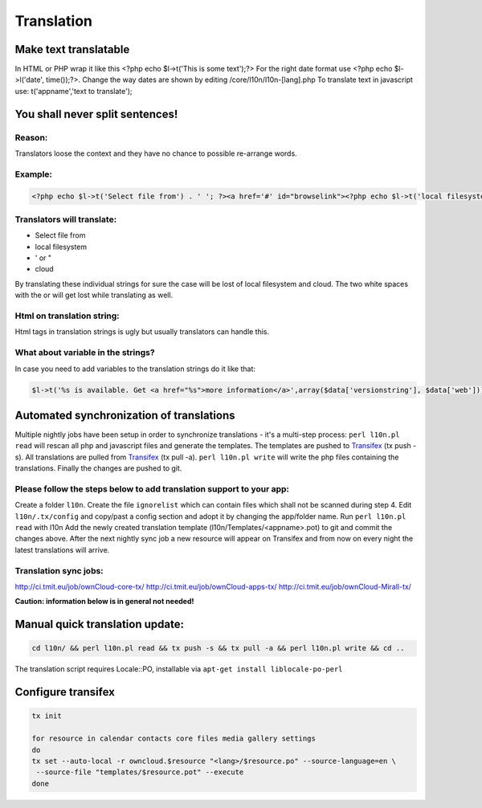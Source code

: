 Translation
===========

Make text translatable
----------------------

In HTML or PHP wrap it like this <?php echo $l->t('This is some text');?>
For the right date format use <?php echo $l->l('date', time());?>.  Change the way dates are shown by editing /core/l10n/l10n-[lang].php
To translate text in javascript use:  t('appname','text to translate');

You shall never split sentences!
--------------------------------

Reason:
~~~~~~~

Translators loose the context and they have no chance to possible re-arrange words.

Example:
~~~~~~~~

.. code-block:: php

  <?php echo $l->t('Select file from') . ' '; ?><a href='#' id="browselink"><?php echo $l->t('local filesystem');?></a><?php echo $l->t(' or '); ?><a href='#' id="cloudlink"><?php echo $l->t('cloud');?></a>

Translators will translate:
~~~~~~~~~~~~~~~~~~~~~~~~~~~

* Select file from
* local filesystem
* ' or "
* cloud

By translating these individual strings for sure the case will be lost of local filesystem and cloud. The two white spaces with the or will get lost while translating as well.

Html on translation string:
~~~~~~~~~~~~~~~~~~~~~~~~~~~

Html tags in translation strings is ugly but usually translators can handle this.

What about variable in the strings?
~~~~~~~~~~~~~~~~~~~~~~~~~~~~~~~~~~~

In case you need to add variables to the translation strings do it like that:

.. code-block:: php

  $l->t('%s is available. Get <a href="%s">more information</a>',array($data['versionstring'], $data['web']));

Automated synchronization of translations
-----------------------------------------

Multiple nightly jobs have been setup in order to synchronize translations - it's a multi-step process:
``perl l10n.pl read`` will rescan all php and javascript files and generate the templates.
The templates are pushed to `Transifex`_ (tx push -s).
All translations are pulled from `Transifex`_ (tx pull -a).
``perl l10n.pl write`` will write the php files containing the translations.
Finally the changes are pushed to git.

Please follow the steps below to add translation support to your app:
~~~~~~~~~~~~~~~~~~~~~~~~~~~~~~~~~~~~~~~~~~~~~~~~~~~~~~~~~~~~~~~~~~~~~

Create a folder ``l10n``.
Create the file ``ignorelist`` which can contain files which shall not be scanned during step 4.
Edit ``l10n/.tx/config`` and copy/past a config section and adopt it by changing the app/folder name.
Run ``perl l10n.pl read`` with l10n
Add the newly created translation template (l10n/Templates/<appname>.pot) to git and commit the changes above.
After the next nightly sync job a new resource will appear on Transifex and from now on every night the latest translations will arrive.

Translation sync jobs:
~~~~~~~~~~~~~~~~~~~~~~

http://ci.tmit.eu/job/ownCloud-core-tx/
http://ci.tmit.eu/job/ownCloud-apps-tx/
http://ci.tmit.eu/job/ownCloud-Mirall-tx/
 
**Caution: information below is in general not needed!**

Manual quick translation update:
--------------------------------

.. code-block:: bash

  cd l10n/ && perl l10n.pl read && tx push -s && tx pull -a && perl l10n.pl write && cd ..

The translation script requires Locale::PO, installable via ``apt-get install liblocale-po-perl``

Configure transifex
-------------------

.. code-block:: bash

  tx init
  
  for resource in calendar contacts core files media gallery settings
  do
  tx set --auto-local -r owncloud.$resource "<lang>/$resource.po" --source-language=en \
   --source-file "templates/$resource.pot" --execute
  done

.. _Transifex: https://www.transifex.net/projects/p/owncloud/
